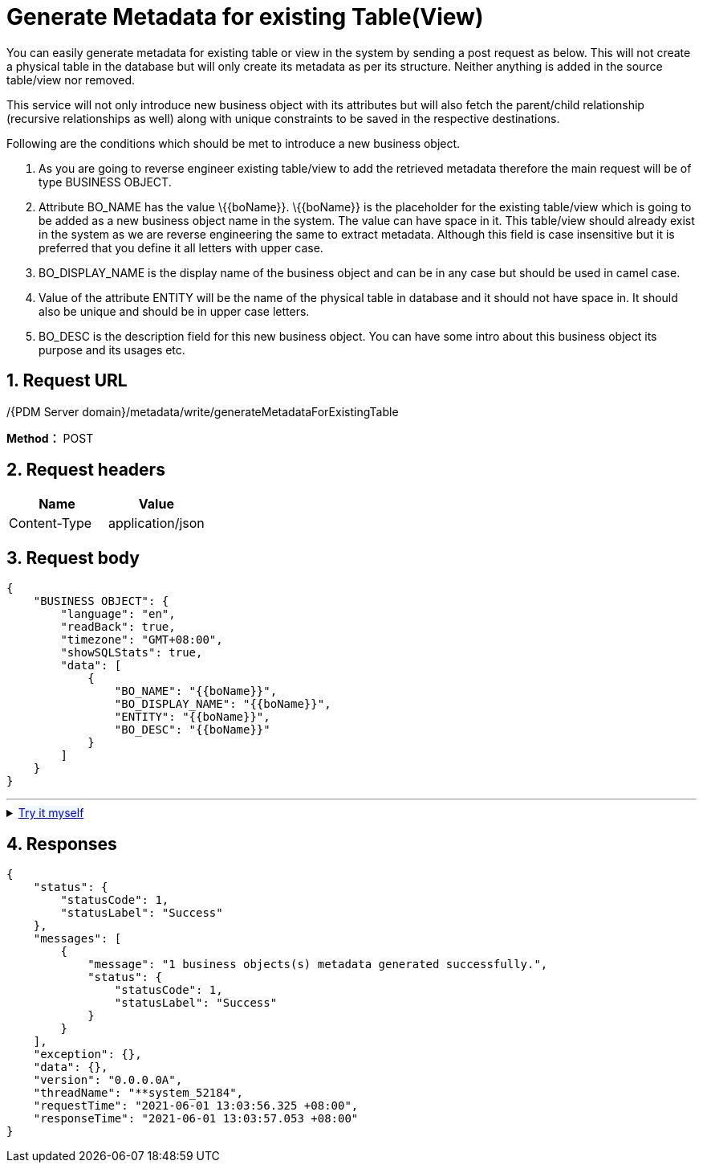 = Generate Metadata for existing Table(View)

You can easily generate metadata for existing table or view in the system by sending a post request as below. This will not create a physical table in the database but will only create its metadata as per its structure. Neither anything is added in the source table/view nor removed.

This service will not only introduce new business object with its attributes but will also fetch the parent/child relationship (recursive relationships as well) along with unique constraints to be saved in the respective destinations.

Following are the conditions which should be met to introduce a new business object.

[arabic]
. As you are going to reverse engineer existing table/view to add the retrieved metadata therefore the main request will be of type BUSINESS OBJECT.
. Attribute BO_NAME has the value \{\{boName}}. \{\{boName}} is the placeholder for the existing table/view which is going to be added as a new business object name in the system. The value can have space in it. This table/view should already exist in the system as we are reverse engineering the same to extract metadata. Although this field is case insensitive but it is preferred that you define it all letters with upper case.
. BO_DISPLAY_NAME is the display name of the business object and can be in any case but should be used in camel case.
. Value of the attribute ENTITY will be the name of the physical table in database and it should not have space in. It should also be unique and should be in upper case letters.
. BO_DESC is the description field for this new business object. You can have some intro about this business object its purpose and its usages etc.

== 1. Request URL

/{PDM Server domain}/metadata/write/generateMetadataForExistingTable

*Method：* POST

== 2. Request headers

[cols=",",options="header",]
|===
|Name |Value
|Content-Type |application/json
|===

== 3. Request body

[example]
====
[source,json]
----
{
    "BUSINESS OBJECT": {
        "language": "en",
        "readBack": true,
        "timezone": "GMT+08:00",
        "showSQLStats": true,
        "data": [
            {
                "BO_NAME": "{{boName}}",
                "BO_DISPLAY_NAME": "{{boName}}",
                "ENTITY": "{{boName}}",
                "BO_DESC": "{{boName}}"
            }
        ]
    }
}
----
====

'''
++++
<details>
<summary><font style="color: blue; cursor: pointer; text-decoration:underline; background-color: 	#F0F8FF">Try it myself</font>
</summary>
<iframe src="./_attachments/generate-metadata-for-existing-table(view)/api-generate-metadata-for-existing-table.html" width="600px" height="620px">
</iframe>
</details>
++++

== 4. Responses

[example]
====
[source,json]
----
{
    "status": {
        "statusCode": 1,
        "statusLabel": "Success"
    },
    "messages": [
        {
            "message": "1 business objects(s) metadata generated successfully.",
            "status": {
                "statusCode": 1,
                "statusLabel": "Success"
            }
        }
    ],
    "exception": {},
    "data": {},
    "version": "0.0.0.0A",
    "threadName": "**system_52184",
    "requestTime": "2021-06-01 13:03:56.325 +08:00",
    "responseTime": "2021-06-01 13:03:57.053 +08:00"
}
----
====
